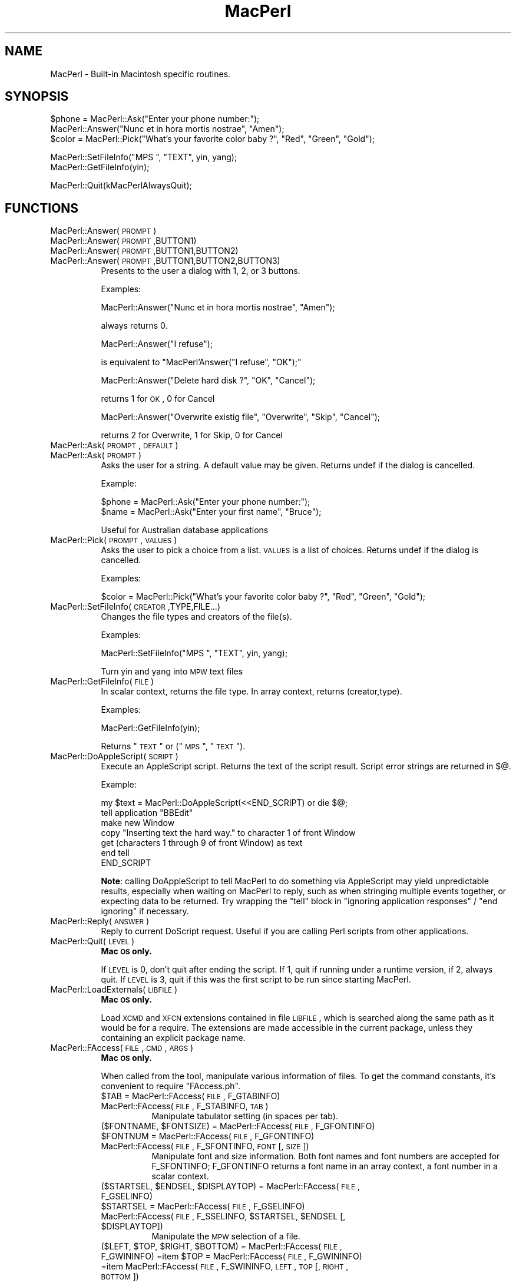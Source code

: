 .\" Automatically generated by Pod::Man v1.37, Pod::Parser v1.32
.\"
.\" Standard preamble:
.\" ========================================================================
.de Sh \" Subsection heading
.br
.if t .Sp
.ne 5
.PP
\fB\\$1\fR
.PP
..
.de Sp \" Vertical space (when we can't use .PP)
.if t .sp .5v
.if n .sp
..
.de Vb \" Begin verbatim text
.ft CW
.nf
.ne \\$1
..
.de Ve \" End verbatim text
.ft R
.fi
..
.\" Set up some character translations and predefined strings.  \*(-- will
.\" give an unbreakable dash, \*(PI will give pi, \*(L" will give a left
.\" double quote, and \*(R" will give a right double quote.  | will give a
.\" real vertical bar.  \*(C+ will give a nicer C++.  Capital omega is used to
.\" do unbreakable dashes and therefore won't be available.  \*(C` and \*(C'
.\" expand to `' in nroff, nothing in troff, for use with C<>.
.tr \(*W-|\(bv\*(Tr
.ds C+ C\v'-.1v'\h'-1p'\s-2+\h'-1p'+\s0\v'.1v'\h'-1p'
.ie n \{\
.    ds -- \(*W-
.    ds PI pi
.    if (\n(.H=4u)&(1m=24u) .ds -- \(*W\h'-12u'\(*W\h'-12u'-\" diablo 10 pitch
.    if (\n(.H=4u)&(1m=20u) .ds -- \(*W\h'-12u'\(*W\h'-8u'-\"  diablo 12 pitch
.    ds L" ""
.    ds R" ""
.    ds C` ""
.    ds C' ""
'br\}
.el\{\
.    ds -- \|\(em\|
.    ds PI \(*p
.    ds L" ``
.    ds R" ''
'br\}
.\"
.\" If the F register is turned on, we'll generate index entries on stderr for
.\" titles (.TH), headers (.SH), subsections (.Sh), items (.Ip), and index
.\" entries marked with X<> in POD.  Of course, you'll have to process the
.\" output yourself in some meaningful fashion.
.if \nF \{\
.    de IX
.    tm Index:\\$1\t\\n%\t"\\$2"
..
.    nr % 0
.    rr F
.\}
.\"
.\" For nroff, turn off justification.  Always turn off hyphenation; it makes
.\" way too many mistakes in technical documents.
.hy 0
.if n .na
.\"
.\" Accent mark definitions (@(#)ms.acc 1.5 88/02/08 SMI; from UCB 4.2).
.\" Fear.  Run.  Save yourself.  No user-serviceable parts.
.    \" fudge factors for nroff and troff
.if n \{\
.    ds #H 0
.    ds #V .8m
.    ds #F .3m
.    ds #[ \f1
.    ds #] \fP
.\}
.if t \{\
.    ds #H ((1u-(\\\\n(.fu%2u))*.13m)
.    ds #V .6m
.    ds #F 0
.    ds #[ \&
.    ds #] \&
.\}
.    \" simple accents for nroff and troff
.if n \{\
.    ds ' \&
.    ds ` \&
.    ds ^ \&
.    ds , \&
.    ds ~ ~
.    ds /
.\}
.if t \{\
.    ds ' \\k:\h'-(\\n(.wu*8/10-\*(#H)'\'\h"|\\n:u"
.    ds ` \\k:\h'-(\\n(.wu*8/10-\*(#H)'\`\h'|\\n:u'
.    ds ^ \\k:\h'-(\\n(.wu*10/11-\*(#H)'^\h'|\\n:u'
.    ds , \\k:\h'-(\\n(.wu*8/10)',\h'|\\n:u'
.    ds ~ \\k:\h'-(\\n(.wu-\*(#H-.1m)'~\h'|\\n:u'
.    ds / \\k:\h'-(\\n(.wu*8/10-\*(#H)'\z\(sl\h'|\\n:u'
.\}
.    \" troff and (daisy-wheel) nroff accents
.ds : \\k:\h'-(\\n(.wu*8/10-\*(#H+.1m+\*(#F)'\v'-\*(#V'\z.\h'.2m+\*(#F'.\h'|\\n:u'\v'\*(#V'
.ds 8 \h'\*(#H'\(*b\h'-\*(#H'
.ds o \\k:\h'-(\\n(.wu+\w'\(de'u-\*(#H)/2u'\v'-.3n'\*(#[\z\(de\v'.3n'\h'|\\n:u'\*(#]
.ds d- \h'\*(#H'\(pd\h'-\w'~'u'\v'-.25m'\f2\(hy\fP\v'.25m'\h'-\*(#H'
.ds D- D\\k:\h'-\w'D'u'\v'-.11m'\z\(hy\v'.11m'\h'|\\n:u'
.ds th \*(#[\v'.3m'\s+1I\s-1\v'-.3m'\h'-(\w'I'u*2/3)'\s-1o\s+1\*(#]
.ds Th \*(#[\s+2I\s-2\h'-\w'I'u*3/5'\v'-.3m'o\v'.3m'\*(#]
.ds ae a\h'-(\w'a'u*4/10)'e
.ds Ae A\h'-(\w'A'u*4/10)'E
.    \" corrections for vroff
.if v .ds ~ \\k:\h'-(\\n(.wu*9/10-\*(#H)'\s-2\u~\d\s+2\h'|\\n:u'
.if v .ds ^ \\k:\h'-(\\n(.wu*10/11-\*(#H)'\v'-.4m'^\v'.4m'\h'|\\n:u'
.    \" for low resolution devices (crt and lpr)
.if \n(.H>23 .if \n(.V>19 \
\{\
.    ds : e
.    ds 8 ss
.    ds o a
.    ds d- d\h'-1'\(ga
.    ds D- D\h'-1'\(hy
.    ds th \o'bp'
.    ds Th \o'LP'
.    ds ae ae
.    ds Ae AE
.\}
.rm #[ #] #H #V #F C
.\" ========================================================================
.\"
.IX Title "MacPerl 3"
.TH MacPerl 3 "2006-06-21" "perl v5.8.8" "User Contributed Perl Documentation"
.SH "NAME"
MacPerl \- Built\-in Macintosh specific routines.
.SH "SYNOPSIS"
.IX Header "SYNOPSIS"
.Vb 3
\&    $phone = MacPerl::Ask("Enter your phone number:");
\&    MacPerl::Answer("Nunc et in hora mortis nostrae", "Amen");
\&    $color = MacPerl::Pick("What's your favorite color baby ?", "Red", "Green", "Gold");
.Ve
.PP
.Vb 2
\&    MacPerl::SetFileInfo("MPS ", "TEXT", yin, yang);
\&    MacPerl::GetFileInfo(yin);
.Ve
.PP
.Vb 1
\&    MacPerl::Quit(kMacPerlAlwaysQuit);
.Ve
.SH "FUNCTIONS"
.IX Header "FUNCTIONS"
.IP "MacPerl::Answer(\s-1PROMPT\s0)" 8
.IX Item "MacPerl::Answer(PROMPT)"
.PD 0
.IP "MacPerl::Answer(\s-1PROMPT\s0,BUTTON1)" 8
.IX Item "MacPerl::Answer(PROMPT,BUTTON1)"
.IP "MacPerl::Answer(\s-1PROMPT\s0,BUTTON1,BUTTON2)" 8
.IX Item "MacPerl::Answer(PROMPT,BUTTON1,BUTTON2)"
.IP "MacPerl::Answer(\s-1PROMPT\s0,BUTTON1,BUTTON2,BUTTON3)" 8
.IX Item "MacPerl::Answer(PROMPT,BUTTON1,BUTTON2,BUTTON3)"
.PD
Presents to the user a dialog with 1, 2, or 3 buttons. 
.Sp
Examples:
.Sp
.Vb 1
\&    MacPerl::Answer("Nunc et in hora mortis nostrae", "Amen");
.Ve
.Sp
always returns 0.
.Sp
.Vb 1
\&    MacPerl::Answer("I refuse");
.Ve
.Sp
is equivalent to \f(CW\*(C`MacPerl'Answer("I refuse", "OK");\*(C'\fR
.Sp
.Vb 1
\&    MacPerl::Answer("Delete hard disk ?", "OK", "Cancel");
.Ve
.Sp
returns 1 for \s-1OK\s0, 0 for Cancel
.Sp
.Vb 1
\&    MacPerl::Answer("Overwrite existig file", "Overwrite", "Skip", "Cancel");
.Ve
.Sp
returns 2 for Overwrite, 1 for Skip, 0 for Cancel
.IP "MacPerl::Ask(\s-1PROMPT\s0, \s-1DEFAULT\s0)" 8
.IX Item "MacPerl::Ask(PROMPT, DEFAULT)"
.PD 0
.IP "MacPerl::Ask(\s-1PROMPT\s0)" 8
.IX Item "MacPerl::Ask(PROMPT)"
.PD
Asks the user for a string. A default value may be given. Returns
undef if the dialog is cancelled.
.Sp
Example:
.Sp
.Vb 2
\&    $phone = MacPerl::Ask("Enter your phone number:");
\&    $name  = MacPerl::Ask("Enter your first name", "Bruce");
.Ve
.Sp
Useful for Australian database applications
.IP "MacPerl::Pick(\s-1PROMPT\s0, \s-1VALUES\s0)" 8
.IX Item "MacPerl::Pick(PROMPT, VALUES)"
Asks the user to pick a choice from a list. \s-1VALUES\s0 is a list of choices. 
Returns undef if the dialog is cancelled.
.Sp
Examples:
.Sp
.Vb 1
\&    $color = MacPerl::Pick("What's your favorite color baby ?", "Red", "Green", "Gold");
.Ve
.IP "MacPerl::SetFileInfo(\s-1CREATOR\s0,TYPE,FILE...)" 8
.IX Item "MacPerl::SetFileInfo(CREATOR,TYPE,FILE...)"
Changes the file types and creators of the file(s).
.Sp
Examples:
.Sp
.Vb 1
\&    MacPerl::SetFileInfo("MPS ", "TEXT", yin, yang);
.Ve
.Sp
Turn yin and yang into \s-1MPW\s0 text files
.IP "MacPerl::GetFileInfo(\s-1FILE\s0)" 8
.IX Item "MacPerl::GetFileInfo(FILE)"
In scalar context, returns the file type. In array context, returns (creator,type).
.Sp
Examples:
.Sp
.Vb 1
\&    MacPerl::GetFileInfo(yin);
.Ve
.Sp
Returns \*(L"\s-1TEXT\s0\*(R" or (\*(L"\s-1MPS\s0 \*(R", \*(L"\s-1TEXT\s0\*(R").
.IP "MacPerl::DoAppleScript(\s-1SCRIPT\s0)" 8
.IX Item "MacPerl::DoAppleScript(SCRIPT)"
Execute an AppleScript script.  Returns the text of the script result.
Script error strings are returned in \f(CW$@\fR.
.Sp
Example:
.Sp
.Vb 7
\&        my $text = MacPerl::DoAppleScript(<<END_SCRIPT) or die $@;
\&        tell application "BBEdit"
\&                make new Window
\&                copy "Inserting text the hard way." to character 1 of front Window
\&                get (characters 1 through 9 of front Window) as text
\&        end tell
\&        END_SCRIPT
.Ve
.Sp
\&\fBNote\fR: calling DoAppleScript to tell MacPerl to do something via
AppleScript may yield unpredictable results, especially when waiting
on MacPerl to reply, such as when stringing multiple events together,
or expecting data to be returned.  Try wrapping the \*(L"tell\*(R" block in
\&\*(L"ignoring application responses\*(R" / \*(L"end ignoring\*(R" if necessary.
.IP "MacPerl::Reply(\s-1ANSWER\s0)" 8
.IX Item "MacPerl::Reply(ANSWER)"
Reply to current DoScript request. Useful if you are calling Perl 
scripts from other applications.
.IP "MacPerl::Quit(\s-1LEVEL\s0)" 8
.IX Item "MacPerl::Quit(LEVEL)"
\&\fBMac \s-1OS\s0 only.\fR
.Sp
If \s-1LEVEL\s0 is 0, don't quit after ending the script. If 1, quit if 
running under a runtime version, if 2, always quit. If \s-1LEVEL\s0 is 3,
quit if this was the first script to be run since starting MacPerl.
.IP "MacPerl::LoadExternals(\s-1LIBFILE\s0)" 8
.IX Item "MacPerl::LoadExternals(LIBFILE)"
\&\fBMac \s-1OS\s0 only.\fR
.Sp
Load \s-1XCMD\s0 and \s-1XFCN\s0 extensions contained in file \s-1LIBFILE\s0, which is searched
along the same path as it would be for a require. The extensions are made
accessible in the current package, unless they containing an explicit package
name.
.IP "MacPerl::FAccess(\s-1FILE\s0, \s-1CMD\s0, \s-1ARGS\s0)" 8
.IX Item "MacPerl::FAccess(FILE, CMD, ARGS)"
\&\fBMac \s-1OS\s0 only.\fR
.Sp
When called from the tool, manipulate various information of files. To 
get the command constants, it's convenient to require \*(L"FAccess.ph\*(R".
.RS 8
.IP "$TAB = MacPerl::FAccess(\s-1FILE\s0, F_GTABINFO)" 8
.IX Item "$TAB = MacPerl::FAccess(FILE, F_GTABINFO)"
.PD 0
.IP "MacPerl::FAccess(\s-1FILE\s0, F_STABINFO, \s-1TAB\s0)" 8
.IX Item "MacPerl::FAccess(FILE, F_STABINFO, TAB)"
.PD
Manipulate tabulator setting (in spaces per tab).
.ie n .IP "($FONTNAME, $FONTSIZE) = MacPerl::FAccess(\s-1FILE\s0, F_GFONTINFO)" 8
.el .IP "($FONTNAME, \f(CW$FONTSIZE\fR) = MacPerl::FAccess(\s-1FILE\s0, F_GFONTINFO)" 8
.IX Item "($FONTNAME, $FONTSIZE) = MacPerl::FAccess(FILE, F_GFONTINFO)"
.PD 0
.IP "$FONTNUM = MacPerl::FAccess(\s-1FILE\s0, F_GFONTINFO)" 8
.IX Item "$FONTNUM = MacPerl::FAccess(FILE, F_GFONTINFO)"
.IP "MacPerl::FAccess(\s-1FILE\s0, F_SFONTINFO, \s-1FONT\s0 [, \s-1SIZE\s0])" 8
.IX Item "MacPerl::FAccess(FILE, F_SFONTINFO, FONT [, SIZE])"
.PD
Manipulate font and size information. Both font names and font numbers
are accepted for F_SFONTINFO; F_GFONTINFO returns a font name in an
array context, a font number in a scalar context.
.ie n .IP "($STARTSEL, $ENDSEL\fR, \f(CW$DISPLAYTOP) = MacPerl::FAccess(\s-1FILE\s0, F_GSELINFO)" 8
.el .IP "($STARTSEL, \f(CW$ENDSEL\fR, \f(CW$DISPLAYTOP\fR) = MacPerl::FAccess(\s-1FILE\s0, F_GSELINFO)" 8
.IX Item "($STARTSEL, $ENDSEL, $DISPLAYTOP) = MacPerl::FAccess(FILE, F_GSELINFO)"
.PD 0
.IP "$STARTSEL = MacPerl::FAccess(\s-1FILE\s0, F_GSELINFO)" 8
.IX Item "$STARTSEL = MacPerl::FAccess(FILE, F_GSELINFO)"
.ie n .IP "MacPerl::FAccess(\s-1FILE\s0, F_SSELINFO, $STARTSEL\fR, \f(CW$ENDSEL\fR [, \f(CW$DISPLAYTOP])" 8
.el .IP "MacPerl::FAccess(\s-1FILE\s0, F_SSELINFO, \f(CW$STARTSEL\fR, \f(CW$ENDSEL\fR [, \f(CW$DISPLAYTOP\fR])" 8
.IX Item "MacPerl::FAccess(FILE, F_SSELINFO, $STARTSEL, $ENDSEL [, $DISPLAYTOP])"
.PD
Manipulate the \s-1MPW\s0 selection of a file.
.ie n .IP "($LEFT, $TOP\fR, \f(CW$RIGHT\fR, \f(CW$BOTTOM\fR) = MacPerl::FAccess(\s-1FILE\s0, F_GWININFO) =item \f(CW$TOP = MacPerl::FAccess(\s-1FILE\s0, F_GWININFO) =item MacPerl::FAccess(\s-1FILE\s0, F_SWININFO, \s-1LEFT\s0, \s-1TOP\s0 [, \s-1RIGHT\s0, \s-1BOTTOM\s0])" 8
.el .IP "($LEFT, \f(CW$TOP\fR, \f(CW$RIGHT\fR, \f(CW$BOTTOM\fR) = MacPerl::FAccess(\s-1FILE\s0, F_GWININFO) =item \f(CW$TOP\fR = MacPerl::FAccess(\s-1FILE\s0, F_GWININFO) =item MacPerl::FAccess(\s-1FILE\s0, F_SWININFO, \s-1LEFT\s0, \s-1TOP\s0 [, \s-1RIGHT\s0, \s-1BOTTOM\s0])" 8
.IX Item "($LEFT, $TOP, $RIGHT, $BOTTOM) = MacPerl::FAccess(FILE, F_GWININFO) =item $TOP = MacPerl::FAccess(FILE, F_GWININFO) =item MacPerl::FAccess(FILE, F_SWININFO, LEFT, TOP [, RIGHT, BOTTOM])"
Manipulate the window position.
.RE
.RS 8
.RE
.IP "MacPerl::MakeFSSpec(\s-1PATH\s0)" 8
.IX Item "MacPerl::MakeFSSpec(PATH)"
This command encodes a path name into an encoding (volume #, directory #,
File name) which is guaranteed to be unique for every file. Don't store
this encoding between runs of MacPerl!
.IP "MacPerl::MakePath(\s-1FSSPEC\s0)" 8
.IX Item "MacPerl::MakePath(FSSPEC)"
The inverse of \fIMacPerl::MakeFSSpec()\fR: turn an encoding into a path name.
.IP "\fIMacPerl::Volumes()\fR" 8
.IX Item "MacPerl::Volumes()"
In scalar context, return the \s-1FSSPEC\s0 of the startup volume. In list context, 
return FSSPECs of all volumes.
.SH "SEE ALSO"
.IX Header "SEE ALSO"
macperl
